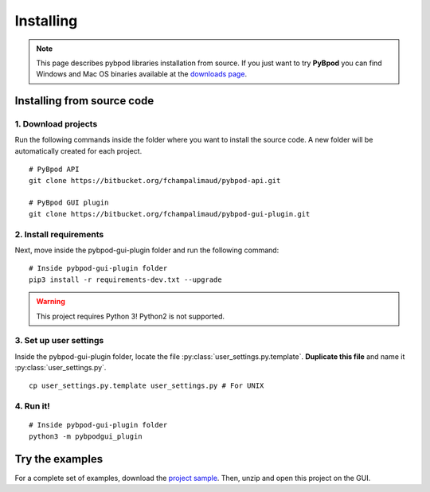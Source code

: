 .. pybpodapi documentation master file, created by
   sphinx-quickstart on Wed Jan 18 09:35:10 2017.
   You can adapt this file completely to your liking, but it should at least
   contain the root `toctree` directive.

.. _installing-label:

**********
Installing
**********

.. note::
   This page describes pybpod libraries installation from source. If you just want to try **PyBpod** you can find Windows and Mac OS binaries available at the `downloads page <https://bitbucket.org/fchampalimaud/pybpod-gui-plugin/downloads/>`_.

===========================
Installing from source code
===========================

1. Download projects
--------------------
Run the following commands inside the folder where you want to install the source code. A new folder will be automatically created for each project.

::

    # PyBpod API
    git clone https://bitbucket.org/fchampalimaud/pybpod-api.git

    # PyBpod GUI plugin
    git clone https://bitbucket.org/fchampalimaud/pybpod-gui-plugin.git



2. Install requirements
-----------------------
Next, move inside the pybpod-gui-plugin folder and run the following command:

::

    # Inside pybpod-gui-plugin folder
    pip3 install -r requirements-dev.txt --upgrade


.. warning::
   This project requires Python 3! Python2 is not supported.


3. Set up user settings
-----------------------
Inside the pybpod-gui-plugin folder, locate the file :py:class:`user_settings.py.template`. **Duplicate this file** and name it :py:class:`user_settings.py`.

::

   cp user_settings.py.template user_settings.py # For UNIX


4. Run it!
----------

::

    # Inside pybpod-gui-plugin folder
    python3 -m pybpodgui_plugin


.. seealso::
   `Python Installation tutorial <http://swp-docs.readthedocs.io/en/latest/python-installation/index.html>`_ |
   `Using pyenv for python management <http://swp-docs.readthedocs.io/en/latest/python-installation/pyenv.html>`_

================
Try the examples
================

For a complete set of examples, download the `project sample <https://bitbucket.org/fchampalimaud/pybpod-gui-plugin/downloads/simple_project_bpod.zip>`_.
Then, unzip and open this project on the GUI.